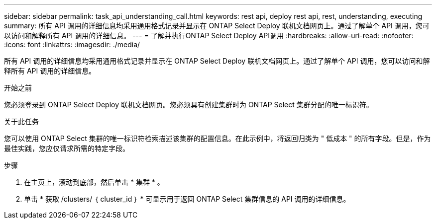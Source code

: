 ---
sidebar: sidebar 
permalink: task_api_understanding_call.html 
keywords: rest api, deploy rest api, rest, understanding, executing 
summary: 所有 API 调用的详细信息均采用通用格式记录并显示在 ONTAP Select Deploy 联机文档网页上。通过了解单个 API 调用，您可以访问和解释所有 API 调用的详细信息。 
---
= 了解并执行ONTAP Select Deploy API调用
:hardbreaks:
:allow-uri-read: 
:nofooter: 
:icons: font
:linkattrs: 
:imagesdir: ./media/


[role="lead"]
所有 API 调用的详细信息均采用通用格式记录并显示在 ONTAP Select Deploy 联机文档网页上。通过了解单个 API 调用，您可以访问和解释所有 API 调用的详细信息。

.开始之前
您必须登录到 ONTAP Select Deploy 联机文档网页。您必须具有创建集群时为 ONTAP Select 集群分配的唯一标识符。

.关于此任务
您可以使用 ONTAP Select 集群的唯一标识符检索描述该集群的配置信息。在此示例中，将返回归类为 " 低成本 " 的所有字段。但是，作为最佳实践，您应仅请求所需的特定字段。

.步骤
. 在主页上，滚动到底部，然后单击 * 集群 * 。
. 单击 * 获取 /clusters/ ｛ cluster_id ｝ * 可显示用于返回 ONTAP Select 集群信息的 API 调用的详细信息。

